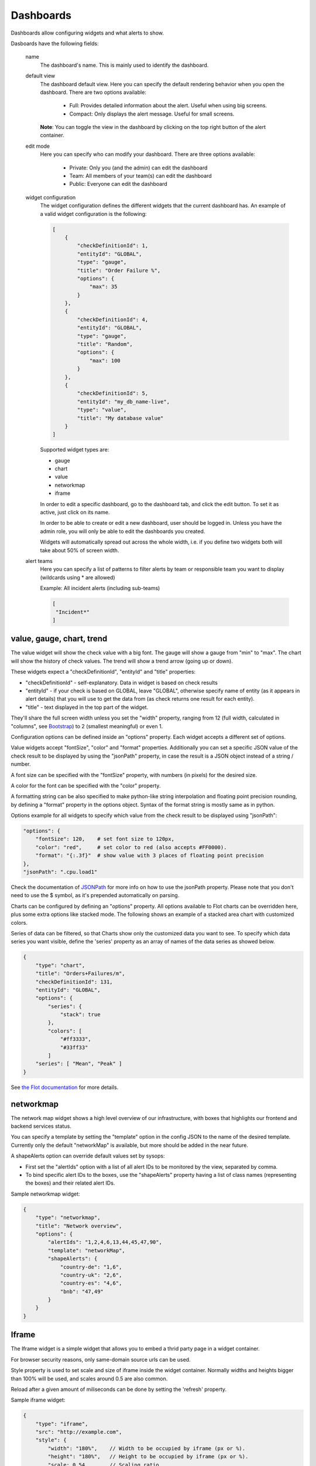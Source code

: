 .. _dashboards:

**********
Dashboards
**********

Dashboards allow configuring widgets and what alerts to show.

Dasboards have the following fields:

    name
        The dashboard's name. This is mainly used to identify the dashboard.

    default view
        The dashboard default view. Here you can specify the default rendering behavior when you open the dashboard.
        There are two options available:

            * Full: Provides detailed information about the alert. Useful when using big screens.
            * Compact: Only displays the alert message. Useful for small screens.

        **Note**: You can toggle the view in the dashboard by clicking on the top right button of the alert container.

    edit mode
        Here you can specify who can modify your dashboard.
        There are three options available:

            * Private: Only you (and the admin) can edit the dashboard
            * Team: All members of your team(s) can edit the dashboard
            * Public: Everyone can edit the dashboard

    widget configuration
        The widget configuration defines the different widgets that the current
        dashboard has. An example of a valid widget configuration is the
        following:

        .. code-block:: yaml

            [
                {
                    "checkDefinitionId": 1,
                    "entityId": "GLOBAL",
                    "type": "gauge",
                    "title": "Order Failure %",
                    "options": {
                        "max": 35
                    }
                },
                {
                    "checkDefinitionId": 4,
                    "entityId": "GLOBAL",
                    "type": "gauge",
                    "title": "Random",
                    "options": {
                        "max": 100
                    }
                },
                {
                    "checkDefinitionId": 5,
                    "entityId": "my_db_name-live",
                    "type": "value",
                    "title": "My database value"
                }
            ]

        Supported widget types are:

        * gauge
        * chart
        * value
        * networkmap
        * iframe

        In order to edit a specific dashboard, go to the dashboard tab, and
        click the edit button. To set it as active, just click on its name. 

        In order to be able to create or edit a new dashboard, user should be
        logged in. Unless you have the admin role, you will only be able to edit
        the dashboards you created.

        Widgets will automatically spread out across the whole width, i.e. if
        you define two widgets both will take about 50% of screen width.

    alert teams
        Here you can specify a list of patterns to filter alerts by team or responsible team you want to display (wildcards using * are allowed)

        Example: All incident alerts (including sub-teams)

        .. code-block:: json

           [
            "Incident*"
           ]

value, gauge, chart, trend
--------------------------

The value widget will show the check value with a big font.
The gauge will show a gauge from "min" to "max".
The chart will show the history of check values.
The trend will show a trend arrow (going up or down).

These widgets expect a "checkDefinitionId", "entityId" and "title" properties:

* "checkDefinitionId" - self-explanatory. Data in widget is based on check results
* "entityId" - if your check is based on GLOBAL, leave "GLOBAL", otherwise specify name of entity (as it appears in alert details) that you will use to get the data from (as check returns one result for each entity).
* "title" - text displayed in the top part of the widget.

They'll share the full screen width unless you set the "width" property,
ranging from 12 (full width, calculated in "columns", see `Bootstrap <http://getbootstrap.com/2.3.2/scaffolding.html#gridSystem>`_) to 2 (smallest meaningful) or even 1.

Configuration options can be defined inside an "options" property. Each widget
accepts a different set of options.

Value widgets accept "fontSize", "color" and "format" properties. Additionally you can
set a specific JSON value of the check result to be displayed by using the "jsonPath"
property, in case the result is a JSON object instead of a string / number.

A font size can be specified with the "fontSize" property, with numbers
(in pixels) for the desired size.

A color for the font can be specified with the "color" property.

A formatting string can be also specified to make python-like string
interpolation and floating point precision rounding, by defining a "format"
property in the options object. Syntax of the format string is mostly same as
in python.

Options example for all widgets to specify which value from the
check result to be displayed using "jsonPath":

.. code-block:: json

    "options": {
        "fontSize": 120,    # set font size to 120px,
        "color": "red",     # set color to red (also accepts #FF0000).
        "format": "{:.3f}"  # show value with 3 places of floating point precision
    },
    "jsonPath": ".cpu.load1"

Check the documentation of `JSONPath <http://goessner.net/articles/JsonPath/>`_ for more
info on how to use the jsonPath property. Please note that you don't need to use the $
symbol, as it's prepended automatically on parsing.

Charts can be configured by defining an "options" property. All options
available to Flot charts can be overridden here, plus some extra options like
stacked mode. The following shows an example of a stacked area chart with
customized colors.

Series of data can be filtered, so that Charts show only the customized data you want to see.
To specify which data series you want visible, define the 'series' property as an array of names of the
data series as showed below.

.. code-block:: json

    {
        "type": "chart",
        "title": "Orders+Failures/m",
        "checkDefinitionId": 131,
        "entityId": "GLOBAL",
        "options": {
            "series": {
                "stack": true
            },
            "colors": [
                "#ff3333",
                "#33ff33"
            ]
        "series": [ "Mean", "Peak" ]
    }

See `the Flot documentation <https://github.com/flot/flot/blob/master/API.md#plot-options>`_ for more details.


networkmap
----------

The network map widget shows a high level overview of our infrastructure,
with boxes that highlights our frontend and backend services status.

You can specify a template by setting the "template" option in the config
JSON to the name of the desired template. Currently only the default
"networkMap" is available, but more should be added in the near future.

A shapeAlerts option can override default values set by sysops:

* First set the "alertIds" option with a list of all alert IDs to be
  monitored by the view, separated by comma.
* To bind specific alert IDs to the boxes, use the "shapeAlerts"
  property having a list of class names (representing the boxes)
  and their related alert IDs.

Sample networkmap widget:

.. code-block:: yaml

    {
        "type": "networkmap",
        "title": "Network overview",
        "options": {
            "alertIds": "1,2,4,6,13,44,45,47,90",
            "template": "networkMap",
            "shapeAlerts": {
                "country-de": "1,6",
                "country-uk": "2,6",
                "country-es": "4,6",
                "bnb": "47,49"
            }
        }
    }


Iframe
------

The Iframe widget is a simple widget that allows you to embed a thrid
party page in a widget container.

For browser security reasons, only same-domain source urls can be used.

Style property is used to set scale and size of iframe inside the widget container.
Normally widths and heights bigger than 100% will be used, and scales around 0.5 are
also common.

Reload after a given amount of miliseconds can be done by setting the 'refresh' property.

Sample iframe widget:

.. code-block:: yaml

    {
        "type": "iframe",
        "src": "http://example.com",
        "style": {
            "width": "180%",    // Width to be occupied by iframe (px or %).
            "height": "180%",   // Height to be occupied by iframe (px or %).
            "scale: 0.54        // Scaling ratio
        },
        "refresh": 60000        // time in miliseconds after which the iframe content will be reloaded.
    }


Alert Age
---------

In the rightmost column of each alert block on the dashboard, the age of that alert is shown. An entry of "28m", for example, indicates that the alert is 28 minutes old.

If an alert is raised for multiple entities, the alert age is based on the entity for which the alert has been raised first. Entities in downtime are ignored for determining alert age, but when an entity leaves downtime, the length of time it spent in downtime is taken into account.

An example:

    .. csv-table::
        :header: time, event, entity A, entity B, alert age
        :widths: 1, 5, 3, 3, 3

        00:00, alert is raised for entity A, raised for 0h, not raised, 0h
        01:00, alert is raised for entity B, raised for 1h, raised for 0h, 1h (from entity A)
        02:00, alert enters downtime for entity A, "raised for 2h, in downtime", raised for 1h, 1h (from entity B)
        03:00, alert leaves downtime for entity A, raised for 3h, raised for 2h, 3h (from entity A)
        04:00, alert is cleared for entity A, not raised, raised for 3h, 3h (from entity B)
        05:00, alert enters downtime for entity A, "not raised, in downtime", raised for 4h, 4h (from entity B)
        06:00, alert is raised for entity A, "raised for 0h, in downtime", raised for 5h, 5h (from entity B)
        07:00, alert leaves downtime for entity A, raised for 1h, raised for 6h, 6h (from entity B)
        08:00, alert is cleared for entity B, raised for 2h, not raised, 2h (from entity A)


Widgets styling and effects based on active alerts
--------------------------------------------------

You can change the styling or add a blinking effect to widgets in
case one or more alerts are active at the moment. This is done
by using the "alertStyles" option, like the sample below:

.. code-block:: yaml

    {
        "type": "gauge",
        // Some widget configuration here...
        "alertStyles": {
            "blink": [1, 4, 20],
            "red": [9]
        }
    }

On the sample below the gauge widget will blink if alert 1, 4 or 20
is active, and make the background red if alert 9 is active. At the
moment the following effects are defined:

- blink: will blink the whole widget (opacity 0 to 100%, 1 second interval)
- shake: will start shaking the widget
- red: set the background to red
- orange: set the background to orange
- yellow: set the background to yellow
- green: set the background to green
- blue: set the background to blue

Please note that you can mix different styles and alerts, as shown on
the previous sample. If alerts 1 and 9 are active, it will blink with
a red background. If you define different styles with the same alert ID
it will always give priority to the last one.

